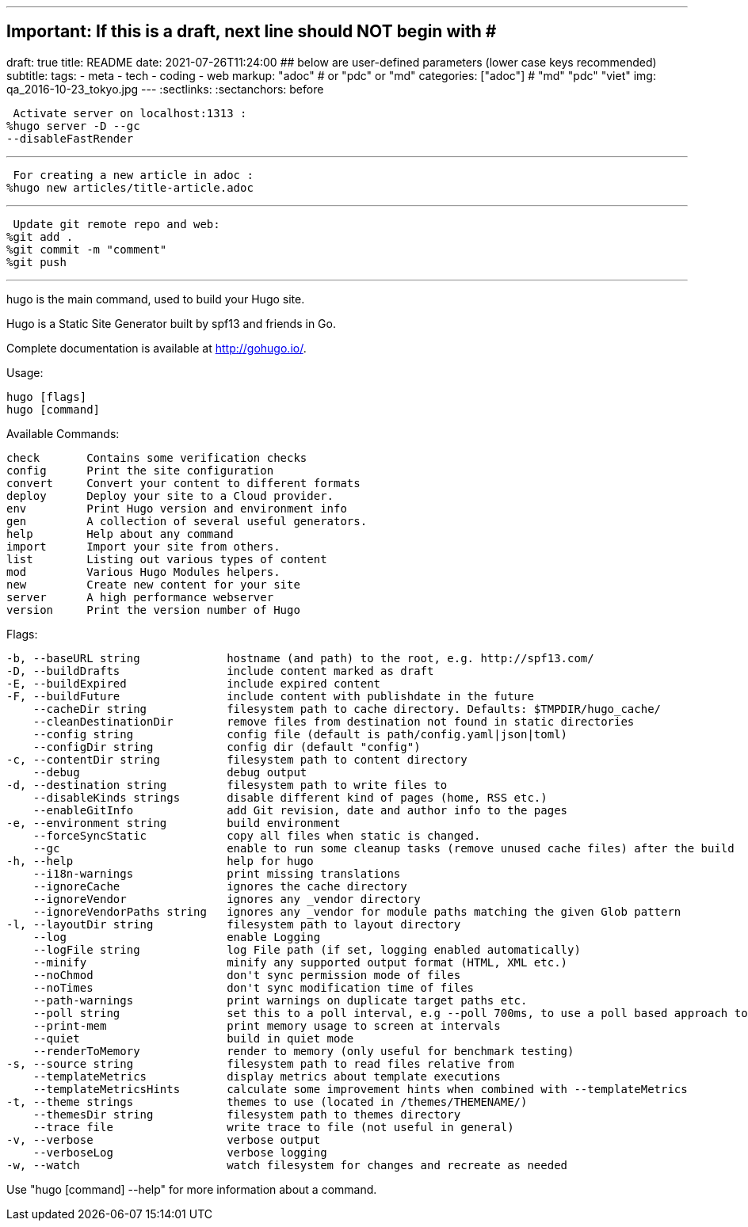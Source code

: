 ---
## Important: If this is a draft, next line should NOT begin with #
draft: true
title: README
date: 2021-07-26T11:24:00
## below are user-defined parameters (lower case keys recommended)
subtitle:
tags:
  - meta
  - tech
  - coding
  - web
markup: "adoc"  # or "pdc" or "md"
categories: ["adoc"] # "md" "pdc" "viet"
img: qa_2016-10-23_tokyo.jpg
---
// BEGIN AsciiDoc Document Header
:sectlinks:
:sectanchors: before
// After blank line, BEGIN asciidoc

//:icons: font

:tip-caption: 💡Tip
:caution-caption: 🔥Caution
:important-caption: ❗️Important
:warning-caption: 🧨Warning
:note-caption: 🔖Note

 Activate server on localhost:1313 :
%hugo server -D --gc 
--disableFastRender

---
 For creating a new article in adoc :
%hugo new articles/title-article.adoc

---
 Update git remote repo and web:
%git add .
%git commit -m "comment"
%git push

---

hugo is the main command, used to build your Hugo site.

Hugo is a Static Site Generator
built by spf13 and friends in Go.

Complete documentation is available at http://gohugo.io/.

Usage:

  hugo [flags]
  hugo [command]

Available Commands:

  check       Contains some verification checks
  config      Print the site configuration
  convert     Convert your content to different formats
  deploy      Deploy your site to a Cloud provider.
  env         Print Hugo version and environment info
  gen         A collection of several useful generators.
  help        Help about any command
  import      Import your site from others.
  list        Listing out various types of content
  mod         Various Hugo Modules helpers.
  new         Create new content for your site
  server      A high performance webserver
  version     Print the version number of Hugo

Flags:

  -b, --baseURL string             hostname (and path) to the root, e.g. http://spf13.com/
  -D, --buildDrafts                include content marked as draft
  -E, --buildExpired               include expired content
  -F, --buildFuture                include content with publishdate in the future
      --cacheDir string            filesystem path to cache directory. Defaults: $TMPDIR/hugo_cache/
      --cleanDestinationDir        remove files from destination not found in static directories
      --config string              config file (default is path/config.yaml|json|toml)
      --configDir string           config dir (default "config")
  -c, --contentDir string          filesystem path to content directory
      --debug                      debug output
  -d, --destination string         filesystem path to write files to
      --disableKinds strings       disable different kind of pages (home, RSS etc.)
      --enableGitInfo              add Git revision, date and author info to the pages
  -e, --environment string         build environment
      --forceSyncStatic            copy all files when static is changed.
      --gc                         enable to run some cleanup tasks (remove unused cache files) after the build
  -h, --help                       help for hugo
      --i18n-warnings              print missing translations
      --ignoreCache                ignores the cache directory
      --ignoreVendor               ignores any _vendor directory
      --ignoreVendorPaths string   ignores any _vendor for module paths matching the given Glob pattern
  -l, --layoutDir string           filesystem path to layout directory
      --log                        enable Logging
      --logFile string             log File path (if set, logging enabled automatically)
      --minify                     minify any supported output format (HTML, XML etc.)
      --noChmod                    don't sync permission mode of files
      --noTimes                    don't sync modification time of files
      --path-warnings              print warnings on duplicate target paths etc.
      --poll string                set this to a poll interval, e.g --poll 700ms, to use a poll based approach to watch for file system changes
      --print-mem                  print memory usage to screen at intervals
      --quiet                      build in quiet mode
      --renderToMemory             render to memory (only useful for benchmark testing)
  -s, --source string              filesystem path to read files relative from
      --templateMetrics            display metrics about template executions
      --templateMetricsHints       calculate some improvement hints when combined with --templateMetrics
  -t, --theme strings              themes to use (located in /themes/THEMENAME/)
      --themesDir string           filesystem path to themes directory
      --trace file                 write trace to file (not useful in general)
  -v, --verbose                    verbose output
      --verboseLog                 verbose logging
  -w, --watch                      watch filesystem for changes and recreate as needed

Use "hugo [command] --help" for more information about a command.



